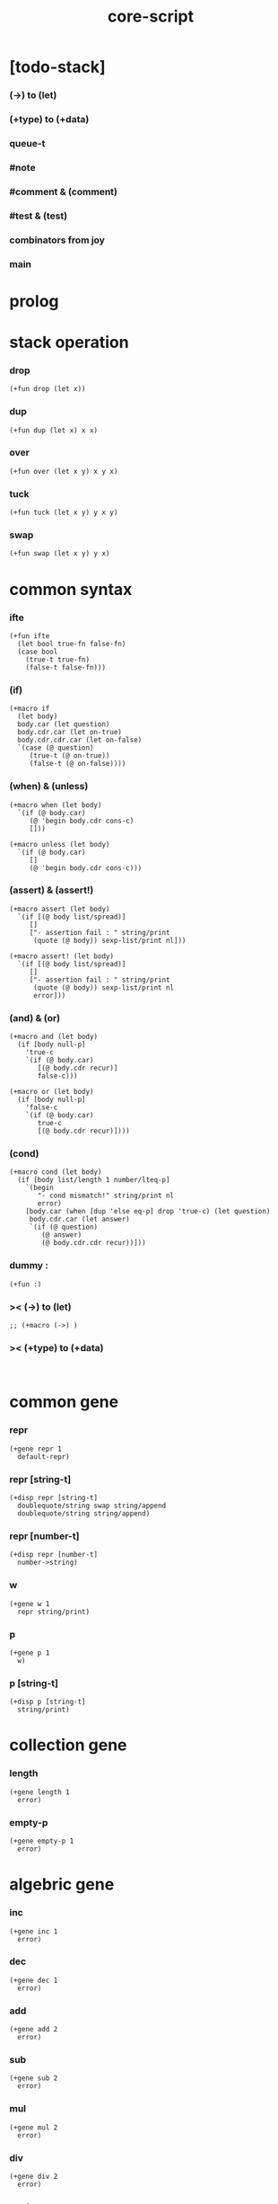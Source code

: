 #+property: tangle core-script.cs
#+title: core-script

* [todo-stack]

*** (->) to (let)

*** (+type) to (+data)

*** queue-t

*** #note

*** #comment & (comment)

*** #test & (test)

*** combinators from joy

*** main

* prolog

* stack operation

*** drop

    #+begin_src cicada
    (+fun drop (let x))
    #+end_src

*** dup

    #+begin_src cicada
    (+fun dup (let x) x x)
    #+end_src

*** over

    #+begin_src cicada
    (+fun over (let x y) x y x)
    #+end_src

*** tuck

    #+begin_src cicada
    (+fun tuck (let x y) y x y)
    #+end_src

*** swap

    #+begin_src cicada
    (+fun swap (let x y) y x)
    #+end_src

* common syntax

*** ifte

    #+begin_src cicada
    (+fun ifte
      (let bool true-fn false-fn)
      (case bool
        (true-t true-fn)
        (false-t false-fn)))
    #+end_src

*** (if)

    #+begin_src cicada
    (+macro if
      (let body)
      body.car (let question)
      body.cdr.car (let on-true)
      body.cdr.cdr.car (let on-false)
      `(case (@ question)
         (true-t (@ on-true))
         (false-t (@ on-false))))
    #+end_src

*** (when) & (unless)

    #+begin_src cicada
    (+macro when (let body)
      `(if (@ body.car)
         (@ 'begin body.cdr cons-c)
         []))

    (+macro unless (let body)
      `(if (@ body.car)
         []
         (@ 'begin body.cdr cons-c)))
    #+end_src

*** (assert) & (assert!)

    #+begin_src cicada
    (+macro assert (let body)
      `(if [(@ body list/spread)]
         []
         ["- assertion fail : " string/print
          (quote (@ body)) sexp-list/print nl]))

    (+macro assert! (let body)
      `(if [(@ body list/spread)]
         []
         ["- assertion fail : " string/print
          (quote (@ body)) sexp-list/print nl
          error]))
    #+end_src

*** (and) & (or)

    #+begin_src cicada
    (+macro and (let body)
      (if [body null-p]
        'true-c
        `(if (@ body.car)
           [(@ body.cdr recur)]
           false-c)))

    (+macro or (let body)
      (if [body null-p]
        'false-c
        `(if (@ body.car)
           true-c
           [(@ body.cdr recur)])))
    #+end_src

*** (cond)

    #+begin_src cicada
    (+macro cond (let body)
      (if [body list/length 1 number/lteq-p]
        `(begin
           "- cond mismatch!" string/print nl
           error)
        [body.car (when [dup 'else eq-p] drop 'true-c) (let question)
         body.cdr.car (let answer)
         `(if (@ question)
            (@ answer)
            (@ body.cdr.cdr recur))]))
    #+end_src

*** dummy :

    #+begin_src cicada
    (+fun :)
    #+end_src

*** >< (->) to (let)

    #+begin_src cicada
    ;; (+macro (->) )
    #+end_src

*** >< (+type) to (+data)

    #+begin_src cicada

    #+end_src

* common gene

*** repr

    #+begin_src cicada
    (+gene repr 1
      default-repr)
    #+end_src

*** repr [string-t]

    #+begin_src cicada
    (+disp repr [string-t]
      doublequote/string swap string/append
      doublequote/string string/append)
    #+end_src

*** repr [number-t]

    #+begin_src cicada
    (+disp repr [number-t]
      number->string)
    #+end_src

*** w

    #+begin_src cicada
    (+gene w 1
      repr string/print)
    #+end_src

*** p

    #+begin_src cicada
    (+gene p 1
      w)
    #+end_src

*** p [string-t]

    #+begin_src cicada
    (+disp p [string-t]
      string/print)
    #+end_src

* collection gene

*** length

    #+begin_src cicada
    (+gene length 1
      error)
    #+end_src

*** empty-p

    #+begin_src cicada
    (+gene empty-p 1
      error)
    #+end_src

* algebric gene

*** inc

    #+begin_src cicada
    (+gene inc 1
      error)
    #+end_src

*** dec

    #+begin_src cicada
    (+gene dec 1
      error)
    #+end_src

*** add

    #+begin_src cicada
    (+gene add 2
      error)
    #+end_src

*** sub

    #+begin_src cicada
    (+gene sub 2
      error)
    #+end_src

*** mul

    #+begin_src cicada
    (+gene mul 2
      error)
    #+end_src

*** div

    #+begin_src cicada
    (+gene div 2
      error)
    #+end_src

*** mod

    #+begin_src cicada
    (+gene mod 2
      error)
    #+end_src

*** moddiv

    #+begin_src cicada
    (+gene moddiv 2
      (let x y)
      x y mod
      x y div)
    #+end_src

*** divmod

    #+begin_src cicada
    (+gene divmod 2
      (let x y)
      x y div
      x y mod)
    #+end_src

* order gene

*** gt-p

    #+begin_src cicada
    (+gene gt-p 2
      error)
    #+end_src

*** lt-p

    #+begin_src cicada
    (+gene lt-p 2
      error)
    #+end_src

*** gteq-p

    #+begin_src cicada
    (+gene gteq-p 2
      (let x y)
      (or [x y eq-p]
          [x y gt-p]))
    #+end_src

*** lteq-p

    #+begin_src cicada
    (+gene lteq-p 2
      (let x y)
      (or [x y eq-p]
          [x y lt-p]))
    #+end_src

* combinator

*** times

    #+begin_src cicada
    (+fun times (let fun n)
      (unless [n 0 number/lteq-p]
        fun
        {fun} n number/dec recur))
    #+end_src

* bool

*** bool/assert

    #+begin_src cicada
    (+fun bool/assert
      (let bool)
      (if bool
        []
        ["- bool/assertion fail : " string/print
         bool p nl]))
    #+end_src

*** bool/if

    #+begin_src cicada
    (+macro bool/if
      (let body)
      body.car (let true-fn)
      body.cdr.car (let false-fn)
      `(begin
         {(@ true-fn)}
         {(@ false-fn)}
         ifte))
    #+end_src

*** bool/when & bool/unless

    #+begin_src cicada
    (+macro bool/when
      (let body)
      `(begin
         {(@ body list/spread)}
         {}
         ifte))

    (+macro bool/unless
      (let body)
      `(begin
         {}
         {(@ body list/spread)}
         ifte))
    #+end_src

* number

*** gt-p [number-t number-t]

    #+begin_src cicada
    (+disp gt-p [number-t number-t]
      number/gt-p)
    #+end_src

*** lt-p [number-t number-t]

    #+begin_src cicada
    (+disp lt-p [number-t number-t]
      number/lt-p)
    #+end_src

*** inc [number-t]

    #+begin_src cicada
    (+disp inc [number-t]
      number/inc)
    #+end_src

*** dec [number-t]

    #+begin_src cicada
    (+disp dec [number-t]
      number/dec)
    #+end_src

*** add [number-t number-t]

    #+begin_src cicada
    (+disp add [number-t number-t]
      number/add)
    #+end_src

*** sub [number-t number-t]

    #+begin_src cicada
    (+disp sub [number-t number-t]
      number/sub)
    #+end_src

*** mul [number-t number-t]

    #+begin_src cicada
    (+disp mul [number-t number-t]
      number/mul)
    #+end_src

*** div [number-t number-t]

    #+begin_src cicada
    (+disp div [number-t number-t]
      number/div)
    #+end_src

*** mod [number-t number-t]

    #+begin_src cicada
    (+disp mod [number-t number-t]
      number/mod)
    #+end_src

* string

* list

*** list-u

    #+begin_src cicada
    (+union list-u
      null-t
      cons-t)
    #+end_src

*** (lit/list)

    #+begin_src cicada
    (+macro lit/list (let body)
      `(begin mark (@ body list/spread) collect-list))
    #+end_src

*** list/length

    #+begin_src jojo
    (+fun list/length (let list)
      (if [list null-p]
        0
        [list.cdr recur number/inc]))
    #+end_src

*** list/append

    #+begin_src jojo
    (+fun list/append (let ante succ)
      (case ante
        (null-t succ)
        (cons-t ante.car ante.cdr succ recur cons-c)))
    #+end_src

*** tail-cons

    #+begin_src jojo
    (+fun tail-cons null-c cons-c list/append)
    #+end_src

*** list/reverse

    #+begin_src jojo
    (+fun list/reverse null-c swap list/reverse-swap-append)

    (+fun list/reverse-swap-append
      ;; -> ante list -- list
      (let list)
      (case list
        (null-t)
        (cons-t list.car swap cons-c list.cdr recur)))
    #+end_src

*** list/any-p

    #+begin_src jojo
    (+fun list/any-p (let list pred)
      (cond [list null-p] false-c
            [list.car pred] true-c
            else [list.cdr {pred} recur]))
    #+end_src

*** list/every-p

    #+begin_src jojo
    (+fun list/every-p (let list pred)
      (cond [list null-p] true-c
            [list.car pred bool/not] false-c
            else [list.cdr {pred} recur]))
    #+end_src

*** list/ante -- antecedent

    #+begin_src jojo
    (+fun list/ante (let list pred)
      (cond [list null-p] null-c
            [list.car pred] null-c
            else [list.car
                  list.cdr {pred} recur
                  cons-c]))
    #+end_src

*** list/succ -- succedent

    #+begin_src jojo
    (+fun list/succ (let list pred)
      (cond [list null-p] null-c
            [list.car pred] list
            else [list.cdr {pred} recur]))
    #+end_src

*** list/split

    #+begin_src jojo
    (+fun list/split (let list pred) ;; -- ante succ
      (cond [list null-p] [null-c null-c]
            [list.car pred] [null-c list]
            else [list.car
                  list.cdr {pred} recur
                  (let succ) cons-c succ]))
    #+end_src

*** list/map

    #+begin_src jojo
    (+fun list/map (let list fun)
      (case list
        (null-t null-c)
        (cons-t list.car fun list.cdr {fun} recur cons-c)))
    #+end_src

*** list/for-each

    #+begin_src jojo
    (+fun list/for-each (let list fun)
      (case list
        (null-t)
        (cons-t list.car fun list.cdr {fun} recur)))
    #+end_src

*** list/filter

    #+begin_src jojo
    (+fun list/filter (let list pred)
      (cond [list null-p] null-c
            [list.car pred]
            [list.car list.cdr {pred} recur cons-c]
            else [list.cdr {pred} recur]))
    #+end_src

*** list/foldr

    #+begin_src jojo
    (+fun list/foldr (let list b a-b->b)
      (case list
        (null-t b)
        (cons-t
          list.car
          list.cdr b {a-b->b} recur
          a-b->b)))
    #+end_src

*** list/foldl

    #+begin_src jojo
    (+fun list/foldl (let list b b-a->b)
      (case list
        (null-t b)
        (cons-t
          list.cdr b {b-a->b} recur
          list.car
          b-a->b)))
    #+end_src

*** list/member-p

    #+begin_src jojo
    (+fun list/member-p (let list x)
      list {x eq-p} list/any-p)
    #+end_src

*** repr [list-u]

    #+begin_src cicada
    (+disp repr [list-u]
      (let list)
      (case list
        (null-t "(lit/list)")
        (cons-t
          list list/inner-repr
          "(lit/list " swap string/append
          ")" string/append )))

    (+fun list/inner-repr
      (let list)
      (case list
        (null-t "")
        (cons-t list.car repr
          (unless [list.cdr null-p]
            " " string/append
            list.cdr recur string/append))))
    #+end_src

* dict

*** dict-t

    #+begin_src cicada
    (+data dict-t
      assoc-list)
    #+end_src

*** new/dict

    #+begin_src cicada
    (+fun new/dict
      null-c dict-c)
    #+end_src

*** dict/get

    #+begin_src cicada
    (+fun dict/get dict/find bool/assert)
    #+end_src

*** dict/find

    #+begin_src cicada
    (+fun dict/find
      (let dict key)
      ;; -- | [ value true-t]
      ;;      [ false-t]
      dict.assoc-list
      key assoc-list/find)
    #+end_src

*** assoc-list/find

    #+begin_src cicada
    (+fun assoc-list/find
      (let assoc-list key)
      ;; -- | [ value true-t]
      ;;      [ false-t]
      (case assoc-list
        (null-t false-c)
        (cons-t
          (if [assoc-list.car.car key eq-p]
            [assoc-list.car.cdr true-c]
            [assoc-list.cdr key recur]))))
    #+end_src

*** dict/insert

    #+begin_src cicada
    (+fun dict/insert
      (let dict key value)
      ;; -- dict
      dict.assoc-list
      key value assoc-list/insert
      ;; (. assoc-list) dict clone
      dict-c)
    #+end_src

*** assoc-list/insert

    #+begin_src cicada
    (+fun assoc-list/insert
      (let assoc-list key value)
      key value cons-c assoc-list cons-c)
    #+end_src

*** (lit/dict)

    #+begin_src cicada
    (+macro lit/dict (let body)
      `(begin (lit/list (@ body list/spread)) even-list->dict))
    #+end_src

*** even-list->dict

    #+begin_src cicada
    (+fun even-list->dict
      even-list->assoc-list dict-c)
    #+end_src

*** even-list->assoc-list

    #+begin_src cicada
    (+fun even-list->assoc-list
      (let even-list)
      (case even-list
        (null-t null-c)
        (cons-t
          even-list.car even-list.cdr.car cons-c
          even-list.cdr.cdr recur cons-c)))
    #+end_src

* >< queue

* test

*** bool-u

    #+begin_src cicada
    (assert
      true-c false-c bool/and
      false-c eq-p)

    (assert
      true-c false-c bool/or
      true-c eq-p)

    (assert
      true-c bool/not
      false-c eq-p)

    (assert
      true-c bool/not bool/not
      true-c eq-p)
    #+end_src

*** eq-p

    #+begin_src cicada
    (assert
      1 2 3 null-c cons-c cons-c cons-c
      1 2 3 null-c cons-c cons-c cons-c eq-p)
    #+end_src

*** number-t

***** number/factorial

      #+begin_src cicada
      (+fun number/factorial/case
        (let n)
        (case [n 0 eq-p]
          (true-t 1)
          (false-t n number/dec recur n number/mul)))

      (assert
        5 number/factorial/case
        120 eq-p)

      (+fun number/factorial/ifte
        (let n)
        n 0 eq-p
        {1}
        {n number/dec recur n number/mul}
        ifte)

      (assert
        5 number/factorial/ifte
        120 eq-p)

      (+fun number/factorial
        (let n)
        (if [n 0 eq-p]
          1
          [n number/dec recur n number/mul]))

      (assert
        5 number/factorial
        120 eq-p)
      #+end_src

*** string-t

    #+begin_src cicada
    (assert
      "0123" string/length
      4 eq-p)

    (assert
      "0123" "4567" string/append
      "01234567" eq-p)

    (assert
      "01234567" 3 string/ref
      "3" eq-p)

    (assert
      "01234567" 3 5 string/slice
      "34" eq-p)

    (assert
      123 number->string
      "123" eq-p)
    #+end_src

*** nat-u

    #+begin_src cicada
    (+union nat-u
      zero-t
      succ-t)

    (+data zero-t)

    (+data succ-t
      prev)

    (+fun nat/add
      (let m n)
      (case n
        (zero-t m)
        (succ-t m n.prev recur succ-c)))

    (+fun nat/mul
      (let m n)
      (case n
        (zero-t n)
        (succ-t m n.prev recur m nat/add)))

    (+fun nat/factorial
      (let n)
      (case n
        (zero-t zero-c succ-c)
        (succ-t n.prev recur n nat/mul)))

    (assert
      zero-c succ-c succ-c succ-c succ-c succ-c nat/factorial
      zero-c succ-c succ-c succ-c succ-c succ-c
      zero-c succ-c succ-c succ-c succ-c nat/mul
      zero-c succ-c succ-c succ-c nat/mul
      zero-c succ-c succ-c nat/mul
      zero-c succ-c nat/mul
      eq-p)
    #+end_src

*** (+var)

    #+begin_src cicada
    (+var var/cons 1 null-c cons-c)

    (assert
      2 var/cons.car!
      var/cons 2 null-c cons-c eq-p)

    (+fun nat->number
      (let n)
      (case n
        (zero-t 0)
        (succ-t n.prev recur number/inc)))

    (+var var/nat zero-c succ-c succ-c)

    (assert
      var/nat nat->number 2 eq-p)

    (assert
      zero-c var/nat.prev!
      var/nat nat->number 1 eq-p)
    #+end_src

*** (@)

    #+begin_src cicada
    (assert
      `(1 2 (@ 1 2 number/add number->string))
      '(1 2 3) eq-p)
    #+end_src

*** (+gene) & (+disp)

    #+begin_src cicada
    (+gene gene0 2
      drop drop
      "default gene0")

    (assert 1 2 gene0 "default gene0" eq-p)

    (+disp gene0 [number-t number-t]
      drop drop
      "number-t number-t gene0")

    (assert 1 2 gene0 "number-t number-t gene0" eq-p)
    #+end_src

*** (when) & (unless)

    #+begin_src cicada
    (assert
      (when [1 1 eq-p] 'ok)
      'ok eq-p)

    (assert
      true-c
      (unless [1 1 eq-p] 'ugh))

    (assert
      true-c
      (when [1 2 eq-p] 'ugh))

    (assert
      (unless [1 2 eq-p] 'ok)
      'ok eq-p)
    #+end_src

*** combinator

***** times

      #+begin_src cicada
      (assert
        "" {"*" string/append} 3 times
        "***" eq-p)
      #+end_src

*** list

***** (lit/list)

      #+begin_src cicada
      (assert
        mark 0 1 2 3 4 collect-list
        (lit/list 0 1 2 3 4)
        eq-p)
      #+end_src

***** basic

      #+begin_src cicada
      (assert '(a b c) list/length 3 eq-p)
      (assert '(a b c) '(d e f) list/append '(a b c d e f) eq-p)
      (assert '(a b c) 'd tail-cons '(a b c d) eq-p)

      (assert
        (lit/list 0 1 2 3 4)
        (lit/list 5 6 7 8 9)
        list/append
        (lit/list 0 1 2 3 4 5 6 7 8 9)
        eq-p)

      (assert
        (lit/list 0 1 2 3 4 5 6 7 8 9)
        list/reverse
        (lit/list 9 8 7 6 5 4 3 2 1 0)
        eq-p)
      #+end_src

***** list/split

      #+begin_src cicada
      (assert
        (lit/list 0 1 2 3 4 5 6 7 8 9)
        {5 gteq-p} list/ante
        (lit/list 0 1 2 3 4)
        eq-p)

      (assert
        (lit/list 0 1 2 3 4 5 6 7 8 9)
        {5 gteq-p} list/split
        swap (lit/list 0 1 2 3 4) eq-p
        swap (lit/list 5 6 7 8 9) eq-p
        bool/and)
      #+end_src

***** list/map & list/filter

      #+begin_src cicada
      (assert
        (lit/list 0 1 2 3 4 5 6 7 8 9)
        {inc} list/map
        (lit/list 1 2 3 4 5 6 7 8 9 10)
        eq-p)

      (assert
        (lit/list 0 1 2 3 4 5 6 7 8 9)
        {2 mod 0 eq-p} list/filter
        (lit/list 0 2 4 6 8)
        eq-p)
      #+end_src

***** list/foldr & list/foldl

      #+begin_src cicada
      (assert
        (lit/list 0 1 2 3 4 5) 100 {add} list/foldr
        0 1 2 3 4 5 100 add add add add add add
        eq-p)

      (assert
        (lit/list 0 1 2 3 4 5) 100 {add} list/foldl
        100 5 add 4 add 3 add 2 add 1 add 0 add
        eq-p)

      (assert
        (lit/list
          (lit/list 1 2 3)
          (lit/list 4 5 6)
          (lit/list 7 8 9))
        null-c {list/append} list/foldr
        (lit/list 1 2 3, 4 5 6, 7 8 9)
        eq-p)

      (assert
        (lit/list
          (lit/list 1 2 3)
          (lit/list 4 5 6)
          (lit/list 7 8 9))
        null-c {list/append} list/foldl
        (lit/list 7 8 9, 4 5 6, 1 2 3)
        eq-p)
      #+end_src

*** dict

    #+begin_src cicada
    (begin
      new/dict
      1 "v1" dict/insert (let dict)
      dict 1 dict/find bool/assert
      "v1" eq-p bool/assert)

    (begin
      (lit/dict
        1 "v1"
        2 "v2"
        3 "v3")
      (let dict)
      dict 1 dict/find bool/assert "v1" eq-p bool/assert
      dict 2 dict/find bool/assert "v2" eq-p bool/assert
      dict 3 dict/find bool/assert "v3" eq-p bool/assert)

    (begin
      new/dict
      1 "v1" dict/insert
      2 "v2" dict/insert
      3 "v3" dict/insert
      (let dict)
      dict 1 dict/get "v1" eq-p bool/assert
      dict 2 dict/get "v2" eq-p bool/assert
      dict 3 dict/get "v3" eq-p bool/assert)
    #+end_src

*** bool/if & bool/when & bool/unless

    #+begin_src cicada
    (assert true-c (bool/if 1 2) 1 eq-p)
    (assert false-c (bool/if 1 2) 2 eq-p)

    (assert true-c (bool/when 'ok) 'ok eq-p)
    (assert 'ok false-c (bool/when 'ugh) 'ok eq-p)

    (assert false-c (bool/unless 'ok) 'ok eq-p)
    (assert 'ok true-c (bool/unless 'ugh) 'ok eq-p)
    #+end_src

* epilog

*** play

    #+begin_src cicada
    (note
      (begin
        '(a b c) w nl
        '(a b c) p nl))
    #+end_src

*** main

    #+begin_src cicada

    #+end_src
